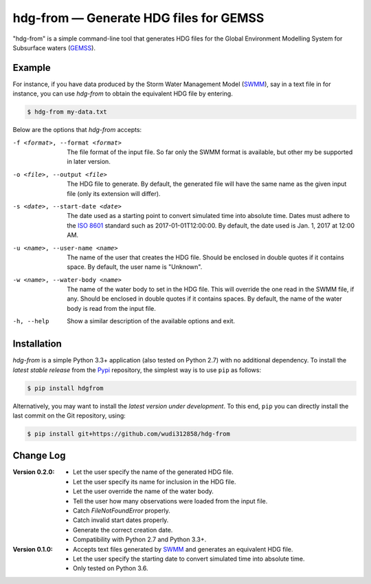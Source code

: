 hdg-from |---| Generate HDG files for GEMSS
===========================================

.. image:: https://img.shields.io/pypi/v/hdgfrom.svg

"hdg-from" is a simple command-line tool that generates HDG files for
the Global Environment Modelling System for Subsurface waters
(GEMSS_).

Example
-------

For instance, if you have data produced by the Storm Water
Management Model (SWMM_), say in a text file in for instance, you can
use `hdg-from` to obtain the equivalent HDG file by entering.

.. code-block:: console

    $ hdg-from my-data.txt

Below are the options that `hdg-from` accepts:

-f <format>, --format <format>

    The file format of the input file. So far only the SWMM format is
    available, but other my be supported in later version.

-o <file>, --output <file>

    The HDG file to generate. By default, the generated file will have
    the same name as the given input file (only its extension will
    differ).

-s <date>, --start-date <date>

    The date used as a starting point to convert simulated time into
    absolute time. Dates must adhere to the `ISO 8601`_ standard such
    as 2017-01-01T12:00:00. By default, the date used is Jan. 1, 2017
    at 12:00 AM.

-u <name>, --user-name <name>

    The name of the user that creates the HDG file. Should be enclosed
    in double quotes if it contains space. By default, the user name
    is "Unknown".

-w <name>, --water-body <name>

    The name of the water body to set in the HDG file. This will
    override the one read in the SWMM file, if any. Should be enclosed
    in double quotes if it contains spaces. By default, the name of
    the water body is read from the input file.

-h, --help

    Show a similar description of the available options and exit.


Installation
------------

`hdg-from` is a simple Python 3.3+ application (also tested on Python
2.7) with no additional dependency. To install the *latest stable
release* from the Pypi_ repository, the simplest way is to use ``pip``
as follows:

.. code-block:: console

   $ pip install hdgfrom

Alternatively, you may want to install the *latest version under
development*. To this end, ``pip`` you can directly install the last
commit on the Git repository, using:

.. code-block:: console

   $ pip install git+https://github.com/wudi312858/hdg-from


Change Log
----------
:Version 0.2.0:
 - Let the user specify the name of the generated HDG file.
 - Let the user specify its name for inclusion in the HDG file.
 - Let the user override the name of the water body.
 - Tell the user how many observations were loaded from the input
   file.
 - Catch `FileNotFoundError` properly.
 - Catch invalid start dates properly.
 - Generate the correct creation date.
 - Compatibility with Python 2.7 and Python 3.3+.

:Version 0.1.0:
 - Accepts text files generated by SWMM_ and generates an equivalent
   HDG file.
 - Let the user specify the starting date to convert simulated time
   into absolute time.
 - Only tested on Python 3.6.

.. |---| unicode:: U+2014

.. _GEMSS: http://gemss.com/gemss.html
.. _SWMM: https://en.wikipedia.org/wiki/Storm_Water_Management_Model
.. _sources: https://github.com/wudi312858/hdg-from/archive/master.zip
.. _PIP: https://en.wikipedia.org/wiki/Pip_(package_manager)
.. _`ISO 8601`: https://en.wikipedia.org/wiki/ISO_8601
.. _Pypi: https://pypi.python.org/pypi
